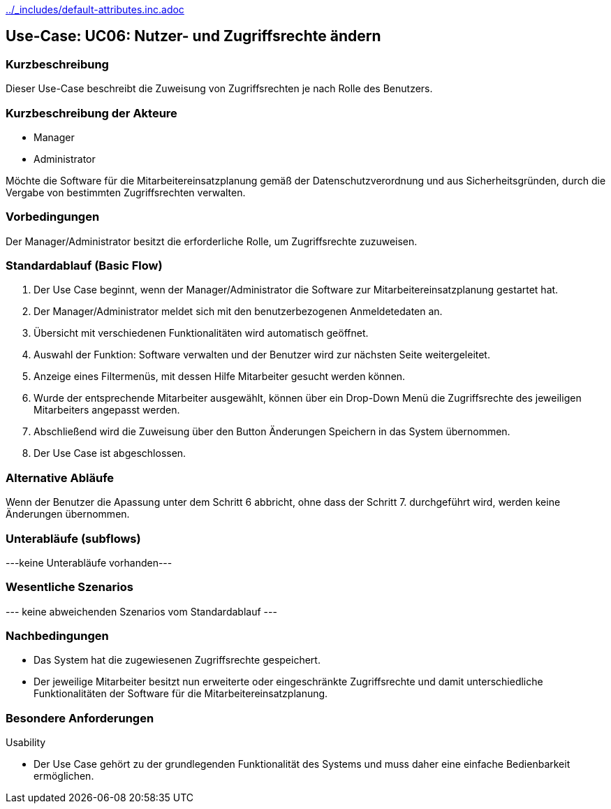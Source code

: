 //Nutzen Sie dieses Template als Grundlage für die Spezifikation *einzelner* Use-Cases. Diese lassen sich dann per Include in das Use-Case Model Dokument einbinden (siehe Beispiel dort).
ifndef::main-document[include::../_includes/default-attributes.inc.adoc[]]


== Use-Case: UC06: Nutzer- und Zugriffsrechte ändern 

=== Kurzbeschreibung

Dieser Use-Case beschreibt die Zuweisung von Zugriffsrechten je nach Rolle des Benutzers.

=== Kurzbeschreibung der Akteure

* Manager
* Administrator

Möchte die Software für die Mitarbeitereinsatzplanung gemäß der Datenschutzverordnung und aus Sicherheitsgründen, durch die Vergabe von bestimmten Zugriffsrechten verwalten.

=== Vorbedingungen
//Vorbedingungen müssen erfüllt, damit der Use Case beginnen kann, z.B. Benutzer ist angemeldet, Warenkorb ist nicht leer...

Der Manager/Administrator besitzt die erforderliche Rolle, um Zugriffsrechte zuzuweisen.

=== Standardablauf (Basic Flow)
//Der Standardablauf definiert die Schritte für den Erfolgsfall ("Happy Path")

. Der Use Case beginnt, wenn der Manager/Administrator
 die Software zur Mitarbeitereinsatzplanung gestartet hat.
. Der Manager/Administrator meldet sich mit den benutzerbezogenen Anmeldetedaten an.
. Übersicht mit verschiedenen Funktionalitäten wird automatisch geöffnet.
. Auswahl der Funktion: Software verwalten und der Benutzer wird zur nächsten Seite weitergeleitet.
. Anzeige eines Filtermenüs, mit dessen Hilfe Mitarbeiter gesucht werden können.
. Wurde der entsprechende Mitarbeiter ausgewählt, können über ein Drop-Down Menü die Zugriffsrechte des jeweiligen Mitarbeiters angepasst werden.
. Abschließend wird die Zuweisung über den Button Änderungen Speichern in das System übernommen.
. Der Use Case ist abgeschlossen.

=== Alternative Abläufe

Wenn der Benutzer die Apassung unter dem Schritt 6 abbricht, ohne dass der Schritt 7. durchgeführt wird, werden keine Änderungen übernommen.

//==== <Alternativer Ablauf 1>
//Wenn <Akteur> im Schritt <x> des Standardablauf <etwas macht>, dann
//. <Ablauf beschreiben>
//. Der Use Case wird im Schritt <y> fortgesetzt.

=== Unterabläufe (subflows)
//Nutzen Sie Unterabläufe, um wiederkehrende Schritte auszulagern
---keine Unterabläufe vorhanden---

//==== <Unterablauf 1>
//. <Unterablauf 1, Schritt 1>
//. …
//. <Unterablauf 1, Schritt n>

=== Wesentliche Szenarios
//Szenarios sind konkrete Instanzen eines Use Case, d.h. mit einem konkreten Akteur und einem konkreten Durchlauf der o.g. Flows. Szenarios können als Vorstufe für die Entwicklung von Flows und/oder zu deren Validierung verwendet werden.
--- keine abweichenden Szenarios vom Standardablauf ---

//==== <Szenario 1>
//. <Szenario 1, Schritt 1>
//. …
//. <Szenario 1, Schritt n>

=== Nachbedingungen
//Nachbedingungen beschreiben das Ergebnis des Use Case, z.B. einen bestimmten Systemzustand.

//==== <Nachbedingung 1>
* Das System hat die zugewiesenen Zugriffsrechte gespeichert.
* Der jeweilige Mitarbeiter besitzt nun erweiterte oder eingeschränkte Zugriffsrechte und damit unterschiedliche Funktionalitäten der Software für die Mitarbeitereinsatzplanung.

=== Besondere Anforderungen
//Besondere Anforderungen können sich auf nicht-funktionale Anforderungen wie z.B. einzuhaltende Standards, Qualitätsanforderungen oder Anforderungen an die Benutzeroberfläche beziehen.
Usability

• Der Use Case gehört zu der grundlegenden Funktionalität des Systems und muss daher eine einfache Bedienbarkeit ermöglichen.

//==== <Besondere Anforderung 1>
